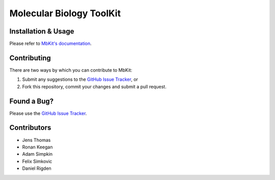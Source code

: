 ..

*************************
Molecular Biology ToolKit
*************************

.. image:: https://readthedocs.org/projects/mbkit/badge/?version=latest
   :target: http://mbkit.readthedocs.io/en/latest/?badge=latest
   :alt: Documentation Status

Installation & Usage
++++++++++++++++++++
Please refer to `MbKit's documentation <http://mbkit.rtfd.org/en/latest/install.html>`_.

Contributing
++++++++++++
There are two ways by which you can contribute to MbKit:

1. Submit any suggestions to the `GitHub Issue Tracker`_, or
2. Fork this repository, commit your changes and submit a pull request.

Found a Bug?
++++++++++++
Please use the `GitHub Issue Tracker`_.

Contributors
++++++++++++
- Jens Thomas
- Ronan Keegan
- Adam Simpkin
- Felix Simkovic
- Daniel Rigden

.. _GitHub Issue Tracker: https://github.com/rigdenlab/mbkit/issues
